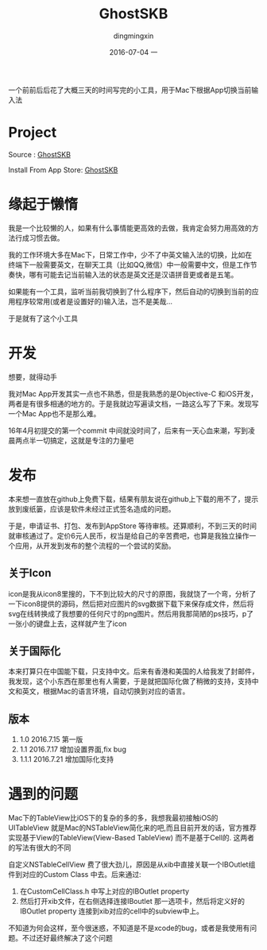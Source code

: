 #+TITLE:       GhostSKB
#+AUTHOR:      dingmingxin
#+EMAIL:       dingmingxin20@gmail.com
#+DATE:        2016-07-04 一
#+URI:         /blog/%y/%m/%d/ghostskb
#+KEYWORDS:    Mac
#+TAGS:        Mac,GhostSKB
#+LANGUAGE:    en
#+OPTIONS:     H:3 num:nil toc:nil \n:nil ::t |:t ^:nil -:nil f:t *:t <:t
#+DESCRIPTION: 自己些的一个小工具，用于根据App切换当前输入法

一个前前后后花了大概三天的时间写完的小工具，用于Mac下根据App切换当前输入法

[[file:ghostskb-screenshot-1.png]]

[[file:ghostskb-screenshot-2.png]]
* Project
Source : [[https://github.com/dingmingxin/GhostSKB][GhostSKB]]

Install From App Store: [[https://itunes.apple.com/cn/app/ghostskb/id1134384859?mt=12][GhostSKB]]

* 缘起于懒惰
我是一个比较懒的人，如果有什么事情能更高效的去做，我肯定会努力用高效的方法行成习惯去做。 

我的工作环境大多在Mac下，日常工作中，少不了中英文输入法的切换，比如在终端下一般需要英文，在聊天工具（比如QQ,微信）中一般需要中文，但是工作节奏快，哪有可能去记当前输入法的状态是英文还是汉语拼音更或者是五笔。

如果能有一个工具，监听当前我切换到了什么程序下，然后自动的切换到当前的应用程序较常用(或者是设置好的)输入法，岂不是美哉...

于是就有了这个小工具
* 开发
想要，就得动手

我对Mac App开发其实一点也不熟悉，但是我熟悉的是Objective-C 和iOS开发，两者是有很多相通的地方的。于是我就边写遍读文档，一路这么写了下来。发现写一个Mac App也不是那么难。

16年4月初提交的第一个commit 中间就没时间了，后来有一天心血来潮，写到凌晨两点半一切搞定，这就是专注的力量吧
* 发布
本来想一直放在github上免费下载，结果有朋友说在github上下载的用不了，提示放到废纸篓，应该是软件未经过正式签名造成的问题。

于是，申请证书、打包、发布到AppStore 等待审核。还算顺利，不到三天的时间就审核通过了。定价6元人民币，权当是给自己的辛苦费吧，也算是我独立操作一个应用，从开发到发布的整个流程的一个尝试的奖励。

** 关于Icon
icon是我从icon8里搜的，下不到比较大的尺寸的原图，我就饶了一个弯，分析了一下icon8提供的源码，然后把对应图片的svg数据下载下来保存成文件，然后将svg在线转换成了我想要的任何尺寸的png图片。然后用我那简陋的ps技巧，p了一张小的键盘上去，这样就产生了icon
** 关于国际化
本来打算只在中国能下载，只支持中文。后来有香港和美国的人给我发了封邮件，我发现，这个小东西在那里也有人需要，于是就把国际化做了稍微的支持，支持中文和英文，根据Mac的语言环境，自动切换到对应的语言。
** 版本
1. 1.0 2016.7.15 第一版
2. 1.1 2016.7.17 增加设置界面,fix bug
3. 1.1.1 2016.7.21 增加国际化支持

* 遇到的问题
Mac下的TableView比iOS下的复杂的多的多，我想我最初接触iOS的UITableView 就是Mac的NSTableView简化来的吧,而且目前开发的话，官方推荐实现基于View的TableView(View-Based TableView) 而不是基于Cell的. 这两者的写法有很大的不同

自定义NSTableCellView 费了很大劲儿，原因是从xib中直接关联一个IBOutlet组件到对应的Custom Class 中去。后来通过:

1. 在CustomCellClass.h 中写上对应的IBOutlet property
2. 然后打开xib文件，在右侧选择连接IBoutlet 那一选项卡，然后将定义好的IBOutlet property 连接到xib对应的cell中的subview中上。

不知道为何会这样，至今很迷惑，不知道是不是xcode的bug，或者是我使用有问题。不过还好最终解决了这个问题
